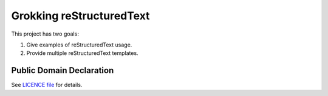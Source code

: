 Grokking reStructuredText
=========================

This project has two goals:

1. Give examples of reStructuredText usage.
2. Provide multiple reStructuredText templates.

Public Domain Declaration
-------------------------

.. raw:: html

    <embed>
        <p xmlns:dct="http://purl.org/dc/terms/"
            xmlns:vcard="http://www.w3.org/2001/vcard-rdf/3.0#">
            <a rel="license"
                href="http://creativecommons.org/publicdomain/zero/1.0/">
                <img src="http://i.creativecommons.org/p/zero/1.0/88x31.png"
                    style="border-style: none;"
                    alt="CC0"></a>

            To the extent possible under law,
            <a href="https://github.com/grscheller"> Geoffrey R. Scheller</a>
            has waived all copyright and related or neighboring rights to the
            <a href="https://github.com/grscheller/grok-reStructuredText">
                grscheller/grok-reStructuredText</a> project.
        </p>
        <p>
            This work is published from the United States of America.
        </p>
    </embed>

See `LICENCE file <https://github.com/grscheller/grok-reStructuredText/blob/main/LICENSE>`_
for details.
